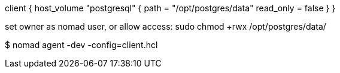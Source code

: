 

client {
  host_volume "postgresql" {
    path      = "/opt/postgres/data"
    read_only = false
  }
}

set owner as nomad user, or allow access:
sudo chmod +rwx /opt/postgres/data/

$ nomad agent -dev -config=client.hcl


